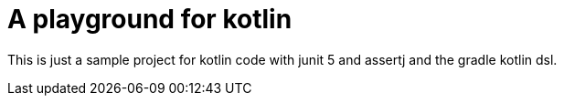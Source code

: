 = A playground for kotlin

This is just a sample project for kotlin code with junit 5 and assertj and the gradle kotlin dsl.
